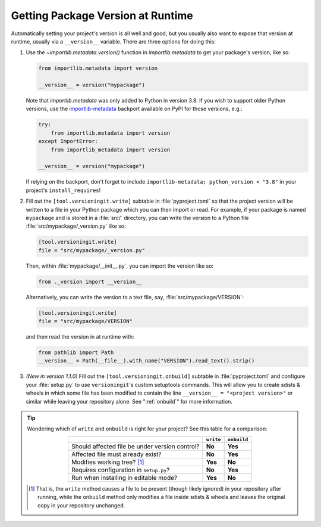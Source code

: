 Getting Package Version at Runtime
==================================

Automatically setting your project's version is all well and good, but you
usually also want to expose that version at runtime, usually via a
``__version__`` variable.  There are three options for doing this:

1. Use the `~importlib.metadata.version()` function in `importlib.metadata` to
   get your package's version, like so:

   .. code:: python

       from importlib.metadata import version

       __version__ = version("mypackage")

   Note that `importlib.metadata` was only added to Python in version 3.8.  If
   you wish to support older Python versions, use the `importlib-metadata`_
   backport available on PyPI for those versions, e.g.:

   .. code:: python

       try:
           from importlib.metadata import version
       except ImportError:
           from importlib_metadata import version

       __version__ = version("mypackage")

   If relying on the backport, don't forget to include ``importlib-metadata;
   python_version < "3.8"`` in your project's ``install_requires``!

   .. _importlib-metadata: https://pypi.org/project/importlib-metadata/

2. Fill out the ``[tool.versioningit.write]`` subtable in
   :file:`pyproject.toml` so that the project version will be written to a file
   in your Python package which you can then import or read.  For example, if
   your package is named ``mypackage`` and is stored in a :file:`src/`
   directory, you can write the version to a Python file
   :file:`src/mypackage/_version.py` like so:

   .. code:: toml

       [tool.versioningit.write]
       file = "src/mypackage/_version.py"

   Then, within :file:`mypackage/__init__.py`, you can import the version like
   so:

   .. code:: python

       from ._version import __version__

   Alternatively, you can write the version to a text file, say,
   :file:`src/mypackage/VERSION`:

   .. code:: toml

      [tool.versioningit.write]
      file = "src/mypackage/VERSION"

   and then read the version in at runtime with:

   .. code:: python

       from pathlib import Path
       __version__ = Path(__file__).with_name("VERSION").read_text().strip()

3. *(New in version 1.1.0)* Fill out the ``[tool.versioningit.onbuild]``
   subtable in :file:`pyproject.toml` and configure your :file:`setup.py` to
   use ``versioningit``'s custom setuptools commands.  This will allow you to
   create sdists & wheels in which some file has been modified to contain the
   line ``__version__ = "<project version>"`` or similar while leaving your
   repository alone.  See ":ref:`onbuild`" for more information.

.. tip::

    Wondering which of ``write`` and ``onbuild`` is right for your project?
    See this table for a comparison:

    .. table::
        :widths: auto
        :align: center

        ==============================================  =========  ===========
        \                                               ``write``  ``onbuild``
        ==============================================  =========  ===========
        Should affected file be under version control?  **No**     **Yes**
        Affected file must already exist?               **No**     **Yes**
        Modifies working tree? [#f1]_                   **Yes**    **No**
        Requires configuration in ``setup.py``?         **No**     **Yes**
        Run when installing in editable mode?           **Yes**    **No**
        ==============================================  =========  ===========

    .. [#f1] That is, the ``write`` method causes a file to be present (though
       likely ignored) in your repository after running, while the ``onbuild``
       method only modifies a file inside sdists & wheels and leaves the
       original copy in your repository unchanged.
